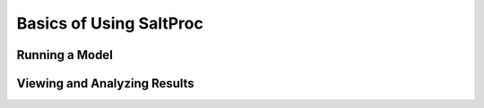 .. _userguide_basics:

Basics of Using SaltProc
========================

Running a Model
---------------


Viewing and Analyzing Results
-----------------------------


